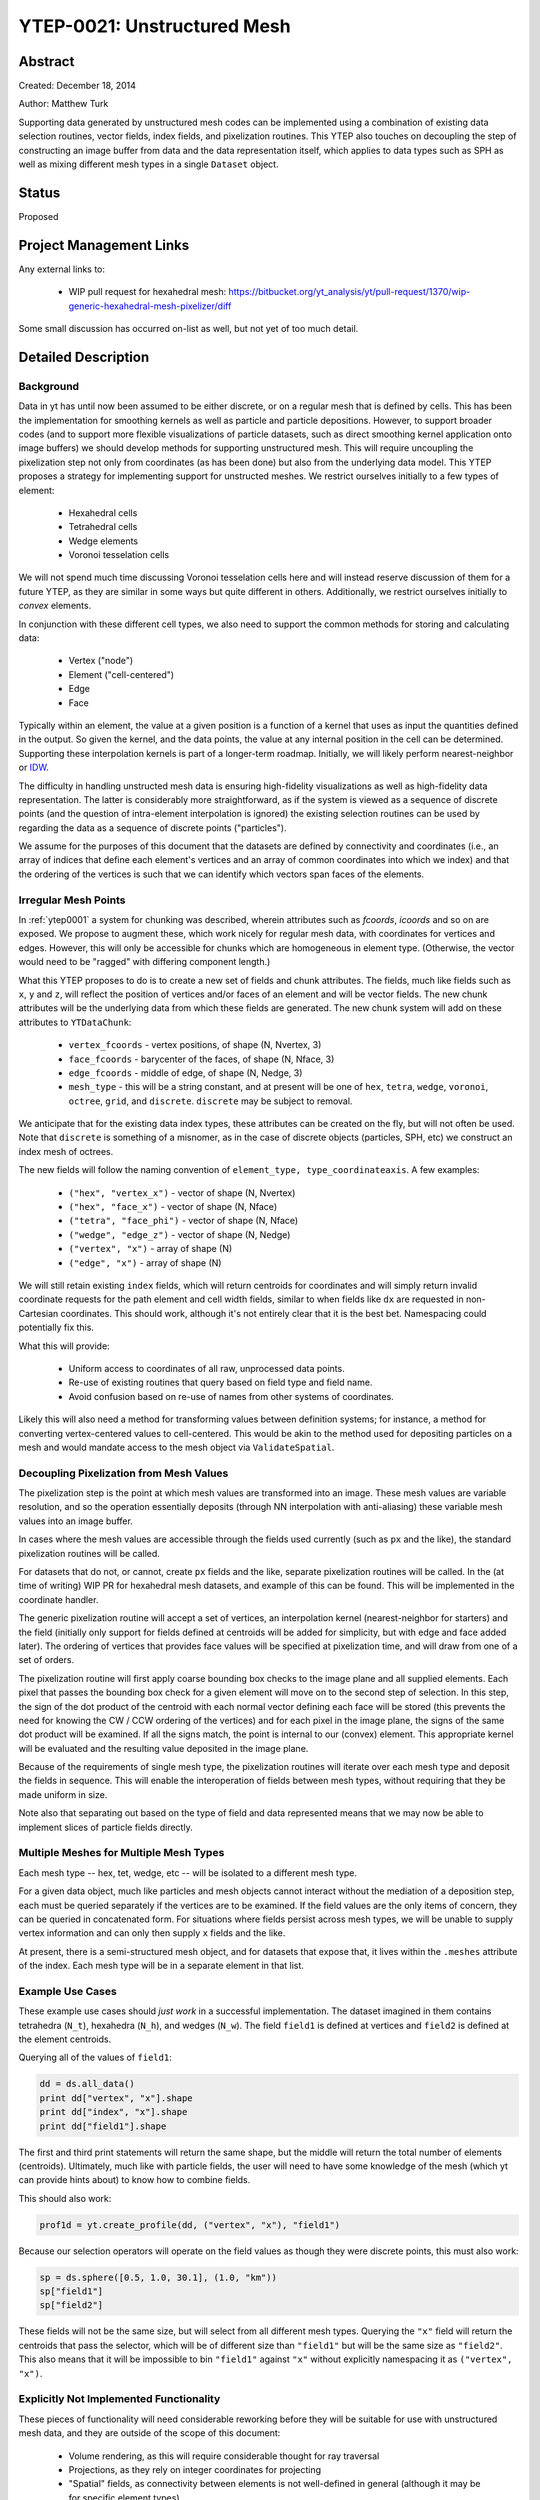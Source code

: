 YTEP-0021: Unstructured Mesh
============================

Abstract
--------

Created: December 18, 2014

Author: Matthew Turk

Supporting data generated by unstructured mesh codes can be implemented using a
combination of existing data selection routines, vector fields, index fields,
and pixelization routines.  This YTEP also touches on decoupling the step of
constructing an image buffer from data and the data representation itself,
which applies to data types such as SPH as well as mixing different mesh types
in a single ``Dataset`` object.

Status
------

Proposed

Project Management Links
------------------------

Any external links to:

  * WIP pull request for hexahedral mesh: https://bitbucket.org/yt_analysis/yt/pull-request/1370/wip-generic-hexahedral-mesh-pixelizer/diff

Some small discussion has occurred on-list as well, but not yet of too much
detail.

Detailed Description
--------------------

Background
++++++++++

Data in yt has until now been assumed to be either discrete, or on a regular
mesh that is defined by cells.  This has been the implementation for smoothing
kernels as well as particle and particle depositions.  However, to support
broader codes (and to support more flexible visualizations of particle
datasets, such as direct smoothing kernel application onto image buffers) we
should develop methods for supporting unstructured mesh.  This will require
uncoupling the pixelization step not only from coordinates (as has been done)
but also from the underlying data model.  This YTEP proposes a strategy for
implementing support for unstructed meshes.  We restrict ourselves initially to
a few types of element:

 * Hexahedral cells
 * Tetrahedral cells
 * Wedge elements
 * Voronoi tesselation cells

We will not spend much time discussing Voronoi tesselation cells here and will
instead reserve discussion of them for a future YTEP, as they are similar in
some ways but quite different in others.  Additionally, we restrict ourselves
initially to *convex* elements.

In conjunction with these different cell types, we also need to support the
common methods for storing and calculating data:

 * Vertex ("node")
 * Element ("cell-centered")
 * Edge
 * Face

Typically within an element, the value at a given position is a function of a
kernel that uses as input the quantities defined in the output.  So given the
kernel, and the data points, the value at any internal position in the cell can
be determined.  Supporting these interpolation kernels is part of a longer-term
roadmap.  Initially, we will likely perform nearest-neighbor or `IDW
<http://en.wikipedia.org/wiki/Inverse_distance_weighting>`_.

The difficulty in handling unstructed mesh data is ensuring high-fidelity
visualizations as well as high-fidelity data representation.  The latter is
considerably more straightforward, as if the system is viewed as a sequence of
discrete points (and the question of intra-element interpolation is ignored)
the existing selection routines can be used by regarding the data as a sequence
of discrete points ("particles").

We assume for the purposes of this document that the datasets are defined by
connectivity and coordinates (i.e., an array of indices that define each
element's vertices and an array of common coordinates into which we index) and
that the ordering of the vertices is such that we can identify which vectors
span faces of the elements.

Irregular Mesh Points
+++++++++++++++++++++

In :ref:`ytep0001` a system for chunking was described, wherein attributes such
as `fcoords`, `icoords` and so on are exposed.  We propose to augment these,
which work nicely for regular mesh data, with coordinates for vertices and
edges.  However, this will only be accessible for chunks which are homogeneous
in element type.  (Otherwise, the vector would need to be "ragged" with
differing component length.)

What this YTEP proposes to do is to create a new set of fields and chunk
attributes.  The fields, much like fields such as ``x``, ``y`` and ``z``, will
reflect the position of vertices and/or faces of an element and will be vector
fields.  The new chunk attributes will be the underlying data from which these
fields are generated.  The new chunk system will add on these attributes to
``YTDataChunk``:

 * ``vertex_fcoords`` - vertex positions, of shape (N, Nvertex, 3)
 * ``face_fcoords`` - barycenter of the faces, of shape (N, Nface, 3)
 * ``edge_fcoords`` - middle of edge, of shape (N, Nedge, 3)
 * ``mesh_type`` - this will be a string constant, and at present will be one
   of ``hex``, ``tetra``, ``wedge``, ``voronoi``, ``octree``, ``grid``, and
   ``discrete``.  ``discrete`` may be subject to removal.

We anticipate that for the existing data index types, these attributes can be
created on the fly, but will not often be used.  Note that ``discrete`` is
something of a misnomer, as in the case of discrete objects (particles, SPH,
etc) we construct an index mesh of octrees.

The new fields will follow the naming convention of ``element_type,
type_coordinateaxis``.  A few examples:

 * ``("hex", "vertex_x")`` - vector of shape (N, Nvertex)
 * ``("hex", "face_x")`` - vector of shape (N, Nface)
 * ``("tetra", "face_phi")`` - vector of shape (N, Nface)
 * ``("wedge", "edge_z")`` - vector of shape (N, Nedge)
 * ``("vertex", "x")`` - array of shape (N)
 * ``("edge", "x")`` - array of shape (N)

We will still retain existing ``index`` fields, which will return centroids for
coordinates and will simply return invalid coordinate requests for the path
element and cell width fields, similar to when fields like ``dx`` are requested
in non-Cartesian coordinates.  This should work, although it's not entirely
clear that it is the best bet.  Namespacing could potentially fix this.

What this will provide:

 * Uniform access to coordinates of all raw, unprocessed data points.
 * Re-use of existing routines that query based on field type and field name.
 * Avoid confusion based on re-use of names from other systems of coordinates.

Likely this will also need a method for transforming values between definition
systems; for instance, a method for converting vertex-centered values to
cell-centered.  This would be akin to the method used for depositing particles
on a mesh and would mandate access to the mesh object via ``ValidateSpatial``.

Decoupling Pixelization from Mesh Values
++++++++++++++++++++++++++++++++++++++++

The pixelization step is the point at which mesh values are transformed into an
image.  These mesh values are variable resolution, and so the operation
essentially deposits (through NN interpolation with anti-aliasing) these
variable mesh values into an image buffer.

In cases where the mesh values are accessible through the fields used currently
(such as ``px`` and the like), the standard pixelization routines will be
called.

For datasets that do not, or cannot, create ``px`` fields and the like,
separate pixelization routines will be called.  In the (at time of writing) WIP
PR for hexahedral mesh datasets, and example of this can be found.  This will
be implemented in the coordinate handler.

The generic pixelization routine will accept a set of vertices, an interpolation
kernel (nearest-neighbor for starters) and the field (initially only support
for fields defined at centroids will be added for simplicity, but with edge and
face added later).  The ordering of vertices that provides face values will be
specified at pixelization time, and will draw from one of a set of orders.

The pixelization routine will first apply coarse bounding box checks to the
image plane and all supplied elements.  Each pixel that passes the bounding box
check for a given element will move on to the second step of selection.  In
this step, the sign of the dot product of the centroid with each normal vector
defining each face will be stored (this prevents the need for knowing the CW /
CCW ordering of the vertices) and for each pixel in the image plane, the signs
of the same dot product will be examined.  If all the signs match, the point is
internal to our (convex) element.  This appropriate kernel will be evaluated
and the resulting value deposited in the image plane.

Because of the requirements of single mesh type, the pixelization routines will
iterate over each mesh type and deposit the fields in sequence.  This will
enable the interoperation of fields between mesh types, without requiring that
they be made uniform in size.

Note also that separating out based on the type of field and data represented
means that we may now be able to implement slices of particle fields directly.

Multiple Meshes for Multiple Mesh Types
+++++++++++++++++++++++++++++++++++++++

Each mesh type -- hex, tet, wedge, etc -- will be isolated to a different mesh
type.

For a given data object, much like particles and mesh objects cannot interact
without the mediation of a deposition step, each must be queried separately if
the vertices are to be examined.  If the field values are the only items of
concern, they can be queried in concatenated form.  For situations where fields
persist across mesh types, we will be unable to supply vertex information and
can only then supply ``x`` fields and the like.

At present, there is a semi-structured mesh object, and for datasets that
expose that, it lives within the ``.meshes`` attribute of the index.  Each mesh
type will be in a separate element in that list.

Example Use Cases
+++++++++++++++++

These example use cases should *just work* in a successful implementation.  The
dataset imagined in them contains tetrahedra (``N_t``), hexahedra (``N_h``),
and wedges (``N_w``).  The field ``field1`` is defined at vertices and
``field2`` is defined at the element centroids.

Querying all of the values of ``field1``:

.. code-block:: python

   dd = ds.all_data()
   print dd["vertex", "x"].shape
   print dd["index", "x"].shape
   print dd["field1"].shape

The first and third print statements will return the same shape, but the middle
will return the total number of elements (centroids).  Ultimately, much like
with particle fields, the user will need to have some knowledge of the mesh
(which yt can provide hints about) to know how to combine fields.

This should also work:

.. code-block:: python

   prof1d = yt.create_profile(dd, ("vertex", "x"), "field1")

Because our selection operators will operate on the field values as though they
were discrete points, this must also work:

.. code-block:: python

   sp = ds.sphere([0.5, 1.0, 30.1], (1.0, "km"))
   sp["field1"]
   sp["field2"]

These fields will not be the same size, but will select from all different mesh
types.  Querying the ``"x"`` field will return the centroids that pass the
selector, which will be of different size than ``"field1"`` but will be the
same size as ``"field2"``.  This also means that it will be impossible to bin
``"field1"`` against ``"x"`` without explicitly namespacing it as ``("vertex",
"x")``.

Explicitly Not Implemented Functionality
++++++++++++++++++++++++++++++++++++++++

These pieces of functionality will need considerable reworking before they will
be suitable for use with unstructured mesh data, and they are outside of the
scope of this document:

 * Volume rendering, as this will require considerable thought for ray
   traversal
 * Projections, as they rely on integer coordinates for projecting
 * "Spatial" fields, as connectivity between elements is not well-defined in
   general (although it may be for specific element types)
 * Block and tile iterators, as they are not immediately relevant to
   unstructured meshes

These are difficult, and we will be holding off on implementing them until this
YTEP and its implementation have shaken out.

Backwards Compatibility
-----------------------

This should have absolutely no backwards incompatible changes; any
backwards-incompatible changes will be considered bugs and will result in a
redesign.

Alternatives
------------

A few alternatives exist.  For instance, instead of augmenting ``fcoords`` and
so on with new definitions, we could either define new fields and leave
``fcoords`` to refer to centroids (or delete it for those objects), or we could
define vector fields for these that are of shape (N, Ncell, 3), and refer to
the vertices of the data.

Additionally, we could be more explicit about what refers to what; we could
have different namespaces for vertices.

Another alternate idea would be to mimic the particle method for namespacing
and positions; this would result in things like ``("field_type",
"hex_vertex_x")`` and so on.  Or, we could do ``("hex_vertex", "x")`` and
similar.

Open Questions
++++++++++++++

 * Should we get rid of ``particle_type`` and replace with a classification
   such as ``centroids``, ``discrete``, ``vertex`` and so on?
 * How should we handle namespacing for fields that may be defined at multiple
   places (face *and* vertex, for instance)

